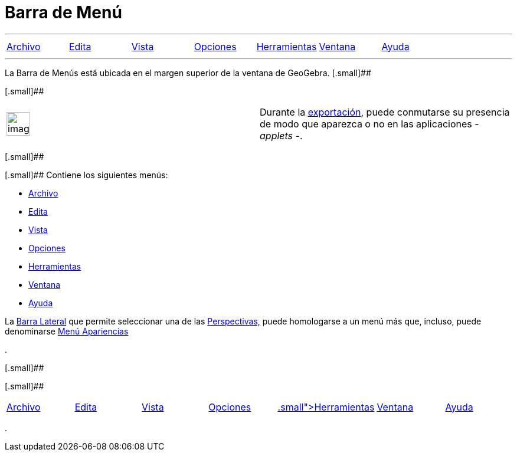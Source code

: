= Barra de Menú
ifdef::env-github[:imagesdir: /es/modules/ROOT/assets/images]

'''''

[cols=",,,,,,",]
|===
|xref:/Menú_Archivo.adoc[[.small]#Archivo#] |xref:/Menú_Edita.adoc[[.small]#Edita#]
|xref:/Menú_Vista.adoc[[.small]#Vista#] |xref:/Menú_de_Opciones.adoc[[.small]#Opciones#]
|xref:/Menú_de_Herramientas.adoc[[.small]#Herramientas#] |xref:/Menú_de_Ventana.adoc[[.small]#Ventana#]
|xref:/Menú_de_Ayuda.adoc[[.small]#Ayuda#]
|===

'''''

La Barra de Menús está ubicada en el margen superior de la ventana de GeoGebra. [.small]##

[.small]##

[width="100%",cols="50%,50%",]
|===
a|
image:Ambox_content.png[image,width=40,height=40]

|Durante la xref:/Cuadro_de_Exportación.adoc[exportación], puede conmutarse su presencia de modo que aparezca o no en
las aplicaciones - _applets_ -.
|===

[.small]##

[.small]## Contiene los siguientes menús:

* xref:/Menú_Archivo.adoc[Archivo]
* xref:/Menú_Edita.adoc[Edita]
* xref:/Menú_Vista.adoc[Vista]
* xref:/Menú_de_Opciones.adoc[Opciones]
* xref:/Menú_de_Herramientas.adoc[Herramientas]
* xref:/Menú_de_Ventana.adoc[Ventana]
* xref:/Menú_de_Ayuda.adoc[Ayuda]

La xref:/Barra_Lateral.adoc[Barra Lateral] que permite seleccionar una de las xref:/Perspectivas.adoc[Perspectivas,]
puede homologarse a un menú más que, incluso, puede denominarse xref:/Menú_Apariencias.adoc[Menú Apariencias]

.

[.small]##

[.small]##

[cols=",,,,,,",]
|===
|xref:/Menú_Archivo.adoc[[.small]#Archivo#] |xref:/Menú_Edita.adoc[[.small]#Edita#]
|xref:/Menú_Vista.adoc[[.small]#Vista#] |xref:/Menú_de_Opciones.adoc[[.small]#Opciones#]
|xref:/Menú_de_Herramientas.adoc[[.small]##Herramienta##s] |xref:/Menú_de_Ventana.adoc[[.small]#Ventana#]
|xref:/Menú_de_Ayuda.adoc[[.small]#Ayuda#]
|===

.
